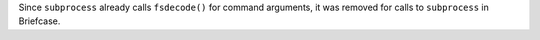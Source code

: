 Since ``subprocess`` already calls ``fsdecode()`` for command arguments, it was removed for calls to ``subprocess`` in Briefcase.
